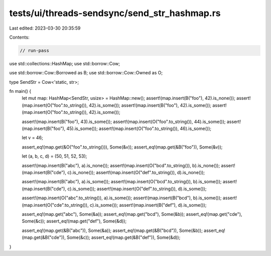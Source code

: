 tests/ui/threads-sendsync/send_str_hashmap.rs
=============================================

Last edited: 2023-03-30 20:35:59

Contents:

.. code-block:: rs

    // run-pass
use std::collections::HashMap;
use std::borrow::Cow;

use std::borrow::Cow::Borrowed as B;
use std::borrow::Cow::Owned as O;

type SendStr = Cow<'static, str>;

fn main() {
    let mut map: HashMap<SendStr, usize> = HashMap::new();
    assert!(map.insert(B("foo"), 42).is_none());
    assert!(map.insert(O("foo".to_string()), 42).is_some());
    assert!(map.insert(B("foo"), 42).is_some());
    assert!(map.insert(O("foo".to_string()), 42).is_some());

    assert!(map.insert(B("foo"), 43).is_some());
    assert!(map.insert(O("foo".to_string()), 44).is_some());
    assert!(map.insert(B("foo"), 45).is_some());
    assert!(map.insert(O("foo".to_string()), 46).is_some());

    let v = 46;

    assert_eq!(map.get(&O("foo".to_string())), Some(&v));
    assert_eq!(map.get(&B("foo")), Some(&v));

    let (a, b, c, d) = (50, 51, 52, 53);

    assert!(map.insert(B("abc"), a).is_none());
    assert!(map.insert(O("bcd".to_string()), b).is_none());
    assert!(map.insert(B("cde"), c).is_none());
    assert!(map.insert(O("def".to_string()), d).is_none());

    assert!(map.insert(B("abc"), a).is_some());
    assert!(map.insert(O("bcd".to_string()), b).is_some());
    assert!(map.insert(B("cde"), c).is_some());
    assert!(map.insert(O("def".to_string()), d).is_some());

    assert!(map.insert(O("abc".to_string()), a).is_some());
    assert!(map.insert(B("bcd"), b).is_some());
    assert!(map.insert(O("cde".to_string()), c).is_some());
    assert!(map.insert(B("def"), d).is_some());

    assert_eq!(map.get("abc"), Some(&a));
    assert_eq!(map.get("bcd"), Some(&b));
    assert_eq!(map.get("cde"), Some(&c));
    assert_eq!(map.get("def"), Some(&d));

    assert_eq!(map.get(&B("abc")), Some(&a));
    assert_eq!(map.get(&B("bcd")), Some(&b));
    assert_eq!(map.get(&B("cde")), Some(&c));
    assert_eq!(map.get(&B("def")), Some(&d));
}


